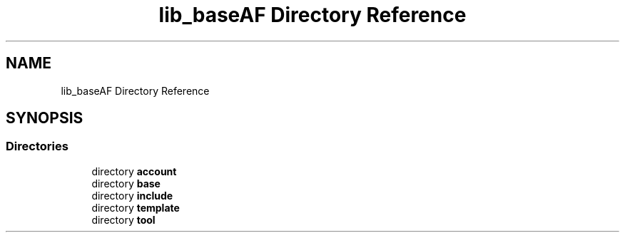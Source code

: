.TH "lib_baseAF Directory Reference" 3 "Fri Mar 26 2021" "AF library" \" -*- nroff -*-
.ad l
.nh
.SH NAME
lib_baseAF Directory Reference
.SH SYNOPSIS
.br
.PP
.SS "Directories"

.in +1c
.ti -1c
.RI "directory \fBaccount\fP"
.br
.ti -1c
.RI "directory \fBbase\fP"
.br
.ti -1c
.RI "directory \fBinclude\fP"
.br
.ti -1c
.RI "directory \fBtemplate\fP"
.br
.ti -1c
.RI "directory \fBtool\fP"
.br
.in -1c
